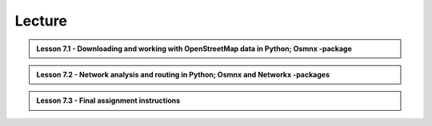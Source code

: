 Lecture
=======

.. admonition:: Lesson 7.1 - Downloading and working with OpenStreetMap data in Python; Osmnx -package

    .. raw:: html

        <iframe width="560" height="315" src="https://www.youtube.com/embed/LRmYjyHk94U?start=1" frameborder="0" allowfullscreen></iframe>
        <p>Henrikki Tenkanen, University of Helsinki <a href="https://www.youtube.com/channel/UCGrJqJjVHGDV5l0XijSAN1Q/playlists">@ AutoGIS channel on Youtube</a>.</p>


.. admonition:: Lesson 7.2 - Network analysis and routing in Python; Osmnx and Networkx -packages

    .. raw:: html

        <iframe width="560" height="315" src="https://?start=1" frameborder="0" allowfullscreen></iframe>
        <p>Henrikki Tenkanen, University of Helsinki <a href="https://www.youtube.com/channel/UCGrJqJjVHGDV5l0XijSAN1Q/playlists">@ AutoGIS channel on Youtube</a>.</p>

.. admonition:: Lesson 7.3 - Final assignment instructions

    .. raw:: html

        <iframe width="560" height="315" src="https://www.youtube.com/embed/S0fy3MgX34c?start=1" frameborder="0" allowfullscreen></iframe>
        <p>Henrikki Tenkanen, University of Helsinki <a href="https://www.youtube.com/channel/UCGrJqJjVHGDV5l0XijSAN1Q/playlists">@ AutoGIS channel on Youtube</a>.</p>
